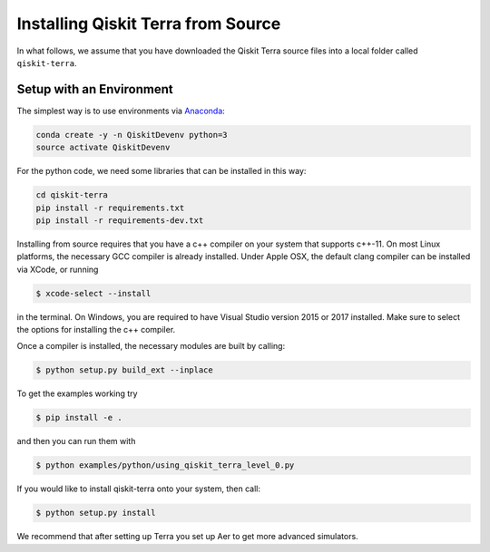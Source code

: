 .. _install-terra-source:

Installing Qiskit Terra from Source
===================================
In what follows, we assume that you have downloaded the Qiskit Terra source files into
a local folder called ``qiskit-terra``.

Setup with an Environment
-------------------------

The simplest way is to use environments via `Anaconda <https://www.anaconda.com/distribution/>`_:

.. code:: sh

    conda create -y -n QiskitDevenv python=3
    source activate QiskitDevenv

For the python code, we need some libraries that can be installed in this way:

.. code:: sh

    cd qiskit-terra
    pip install -r requirements.txt
    pip install -r requirements-dev.txt

Installing from source requires that you have a c++ compiler on your system that supports
c++-11.  On most Linux platforms, the necessary GCC compiler is already installed.  Under
Apple OSX, the default clang compiler can be installed via XCode, or running 

.. code:: sh

    $ xcode-select --install

in the terminal.  On Windows, you are required to have Visual Studio version 2015 or 2017
installed.  Make sure to select the options for installing the c++ compiler.

Once a compiler is installed, the necessary modules are built by calling:

.. code:: sh

    $ python setup.py build_ext --inplace


To get the examples working try  

.. code:: sh

    $ pip install -e .
 
and then you can run them with 

.. code:: sh

    $ python examples/python/using_qiskit_terra_level_0.py

If you would like to install qiskit-terra onto your system, then call:

.. code:: sh

    $ python setup.py install

We recommend that after setting up Terra you set up Aer to get more advanced simulators.
